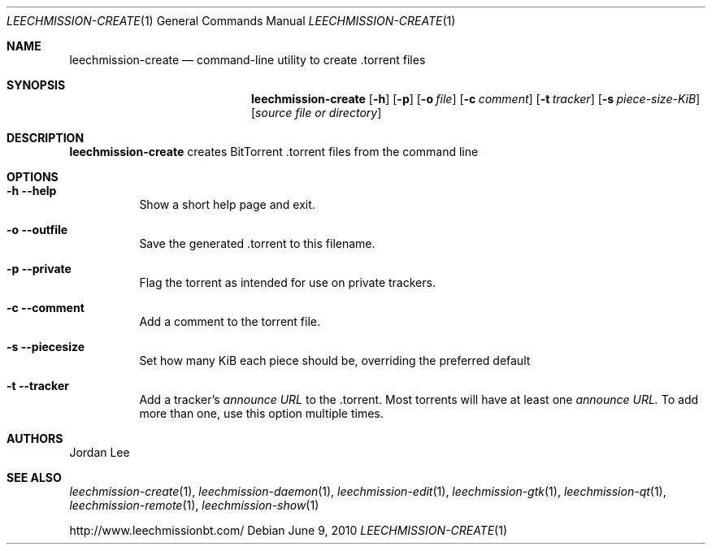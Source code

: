 .Dd June 9, 2010
.Dt LEECHMISSION-CREATE 1
.Os
.Sh NAME
.Nm leechmission-create
.Nd command-line utility to create .torrent files
.Sh SYNOPSIS
.Bk -words
.Nm
.Op Fl h 
.Op Fl p 
.Op Fl o Ar file
.Op Fl c Ar comment
.Op Fl t Ar tracker
.Op Fl s Ar piece-size-KiB
.Op Ar source file or directory
.Ek
.Sh DESCRIPTION
.Nm
creates BitTorrent .torrent files from the command line
.Sh OPTIONS
.Bl -tag -width Ds
.It Fl h Fl -help
Show a short help page and exit.
.It Fl o Fl -outfile
Save the generated .torrent to this filename.
.It Fl p Fl -private
Flag the torrent as intended for use on private trackers.
.It Fl c Fl -comment
Add a comment to the torrent file.
.It Fl s Fl -piecesize
Set how many KiB each piece should be, overriding the preferred default
.It Fl t Fl -tracker
Add a tracker's
.Ar announce URL
to the .torrent. Most torrents will have at least one
.Ar announce URL.
To add more than one, use this option multiple times.
.El
.Sh AUTHORS
.An -nosplit
.An Jordan Lee 
.Sh SEE ALSO
.Xr leechmission-create 1 ,
.Xr leechmission-daemon 1 ,
.Xr leechmission-edit 1 ,
.Xr leechmission-gtk 1 ,
.Xr leechmission-qt 1 ,
.Xr leechmission-remote 1 ,
.Xr leechmission-show 1
.Pp
http://www.leechmissionbt.com/

